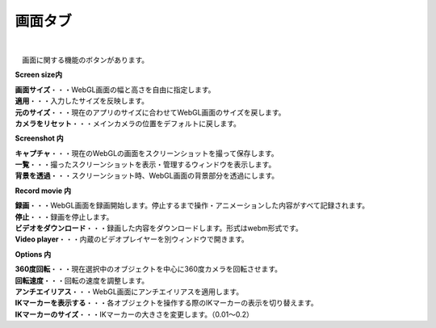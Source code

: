 .. index:: 画面タブ（リボンバー）

####################################
画面タブ
####################################

.. image:: ../img/screen_ribbon_scr.png
    :align: center

| 

　画面に関する機能のボタンがあります。


**Screen size内**

| **画面サイズ**・・・WebGL画面の幅と高さを自由に指定します。
| **適用**・・・入力したサイズを反映します。
| **元のサイズ**・・・現在のアプリのサイズに合わせてWebGL画面のサイズを戻します。
| **カメラをリセット**・・・メインカメラの位置をデフォルトに戻します。


**Screenshot 内**

| **キャプチャ**・・・現在のWebGLの画面をスクリーンショットを撮って保存します。
| **一覧**・・・撮ったスクリーンショットを表示・管理するウィンドウを表示します。
| **背景を透過**・・・スクリーンショット時、WebGL画面の背景部分を透過にします。


**Record movie 内**

| **録画**・・・WebGL画面を録画開始します。停止するまで操作・アニメーションした内容がすべて記録されます。
| **停止**・・・録画を停止します。
| **ビデオをダウンロード**・・・録画した内容をダウンロードします。形式はwebm形式です。
| **Video player**・・・内蔵のビデオプレイヤーを別ウィンドウで開きます。


**Options 内**

| **360度回転**・・・現在選択中のオブジェクトを中心に360度カメラを回転させます。
| **回転速度**・・・回転の速度を調整します。
| **アンチエイリアス**・・・WebGL画面にアンチエイリアスを適用します。
| **IKマーカーを表示する**・・・各オブジェクトを操作する際のIKマーカーの表示を切り替えます。
| **IKマーカーのサイズ**・・・IKマーカーの大きさを変更します。（0.01～0.2）

